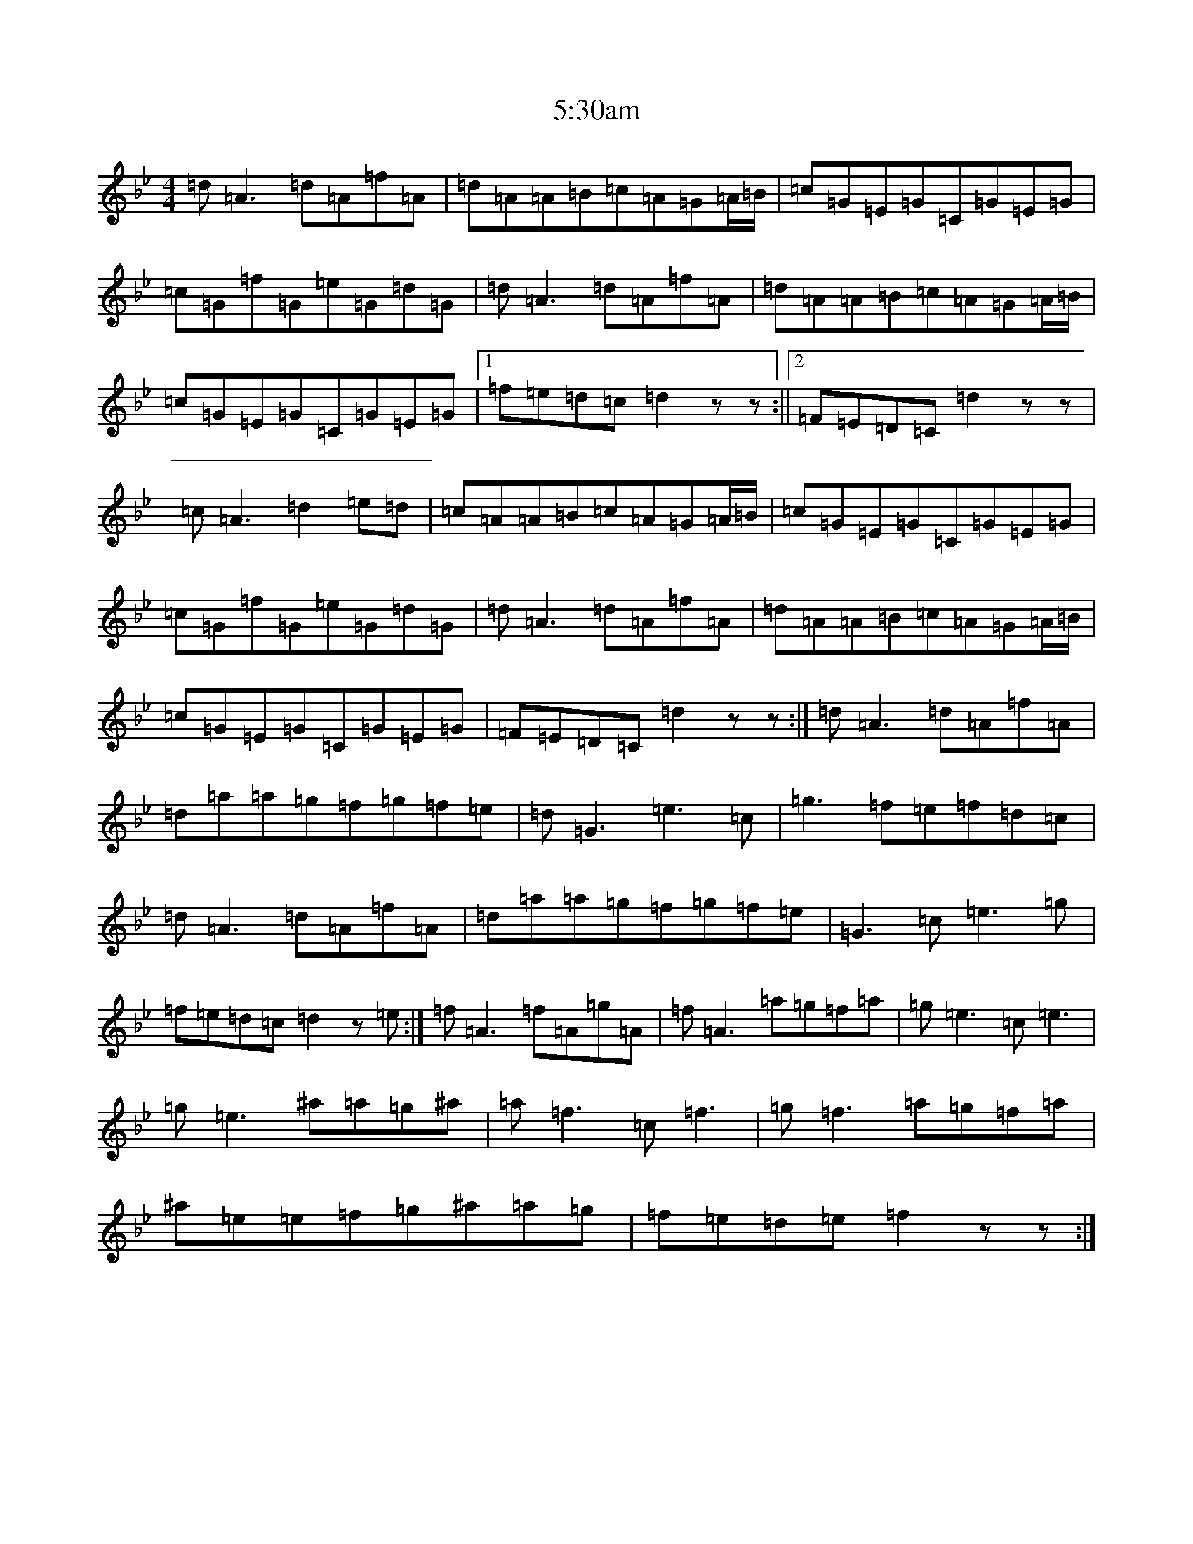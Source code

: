 X: 21
T: 5:30am
S: https://thesession.org/tunes/4856#setting4856
Z: E Dorian
R: reel
M:4/4
L:1/8
K: C Dorian
=d=A3=d=A=f=A|=d=A=A=B=c=A=G=A/2=B/2|=c=G=E=G=C=G=E=G|=c=G=f=G=e=G=d=G|=d=A3=d=A=f=A|=d=A=A=B=c=A=G=A/2=B/2|=c=G=E=G=C=G=E=G|1=f=e=d=c=d2zz:||2=F=E=D=C=d2zz|=c=A3=d2=e=d|=c=A=A=B=c=A=G=A/2=B/2|=c=G=E=G=C=G=E=G|=c=G=f=G=e=G=d=G|=d=A3=d=A=f=A|=d=A=A=B=c=A=G=A/2=B/2|=c=G=E=G=C=G=E=G|=F=E=D=C=d2zz:|=d=A3=d=A=f=A|=d=a=a=g=f=g=f=e|=d=G3=e3=c|=g3=f=e=f=d=c|=d=A3=d=A=f=A|=d=a=a=g=f=g=f=e|=G3=c=e3=g|=f=e=d=c=d2z=e:|=f=A3=f=A=g=A|=f=A3=a=g=f=a|=g=e3=c=e3|=g=e3^a=a=g^a|=a=f3=c=f3|=g=f3=a=g=f=a|^a=e=e=f=g^a=a=g|=f=e=d=e=f2zz:|